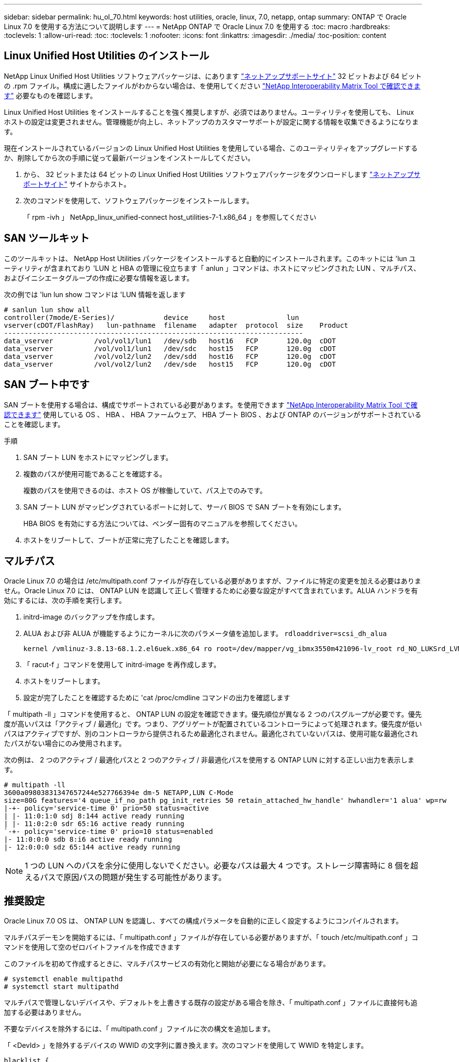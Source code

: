 ---
sidebar: sidebar 
permalink: hu_ol_70.html 
keywords: host utilities, oracle, linux, 7.0, netapp, ontap 
summary: ONTAP で Oracle Linux 7.0 を使用する方法について説明します 
---
= NetApp ONTAP で Oracle Linux 7.0 を使用する
:toc: macro
:hardbreaks:
:toclevels: 1
:allow-uri-read: 
:toc: 
:toclevels: 1
:nofooter: 
:icons: font
:linkattrs: 
:imagesdir: ./media/
:toc-position: content




== Linux Unified Host Utilities のインストール

NetApp Linux Unified Host Utilities ソフトウェアパッケージは、にあります link:https://mysupport.netapp.com/NOW/cgi-bin/software/?product=Host+Utilities+-+SAN&platform=Linux["ネットアップサポートサイト"^] 32 ビットおよび 64 ビットの .rpm ファイル。構成に適したファイルがわからない場合は、を使用してください link:https://mysupport.netapp.com/matrix/#welcome["NetApp Interoperability Matrix Tool で確認できます"^] 必要なものを確認します。

Linux Unified Host Utilities をインストールすることを強く推奨しますが、必須ではありません。ユーティリティを使用しても、 Linux ホストの設定は変更されません。管理機能が向上し、ネットアップのカスタマーサポートが設定に関する情報を収集できるようになります。

現在インストールされているバージョンの Linux Unified Host Utilities を使用している場合、このユーティリティをアップグレードするか、削除してから次の手順に従って最新バージョンをインストールしてください。

. から、 32 ビットまたは 64 ビットの Linux Unified Host Utilities ソフトウェアパッケージをダウンロードします link:https://mysupport.netapp.com/NOW/cgi-bin/software/?product=Host+Utilities+-+SAN&platform=Linux["ネットアップサポートサイト"^] サイトからホスト。
. 次のコマンドを使用して、ソフトウェアパッケージをインストールします。
+
「 rpm -ivh 」 NetApp_linux_unified-connect host_utilities-7-1.x86_64 」を参照してください





== SAN ツールキット

このツールキットは、 NetApp Host Utilities パッケージをインストールすると自動的にインストールされます。このキットには 'lun ユーティリティが含まれており 'LUN と HBA の管理に役立ちます「 anlun 」コマンドは、ホストにマッピングされた LUN 、マルチパス、およびイニシエータグループの作成に必要な情報を返します。

次の例では 'lun lun show コマンドは 'LUN 情報を返します

[listing]
----
# sanlun lun show all
controller(7mode/E-Series)/            device     host               lun
vserver(cDOT/FlashRay)   lun-pathname  filename   adapter  protocol  size    Product
-------------------------------------------------------------------------
data_vserver          /vol/vol1/lun1   /dev/sdb   host16   FCP       120.0g  cDOT
data_vserver          /vol/vol1/lun1   /dev/sdc   host15   FCP       120.0g  cDOT
data_vserver          /vol/vol2/lun2   /dev/sdd   host16   FCP       120.0g  cDOT
data_vserver          /vol/vol2/lun2   /dev/sde   host15   FCP       120.0g  cDOT
----


== SAN ブート中です

SAN ブートを使用する場合は、構成でサポートされている必要があります。を使用できます https://mysupport.netapp.com/matrix/imt.jsp?components=68625;&solution=1&isHWU&src=IMT["NetApp Interoperability Matrix Tool で確認できます"^] 使用している OS 、 HBA 、 HBA ファームウェア、 HBA ブート BIOS 、および ONTAP のバージョンがサポートされていることを確認します。

.手順
. SAN ブート LUN をホストにマッピングします。
. 複数のパスが使用可能であることを確認する。
+
複数のパスを使用できるのは、ホスト OS が稼働していて、パス上でのみです。

. SAN ブート LUN がマッピングされているポートに対して、サーバ BIOS で SAN ブートを有効にします。
+
HBA BIOS を有効にする方法については、ベンダー固有のマニュアルを参照してください。

. ホストをリブートして、ブートが正常に完了したことを確認します。




== マルチパス

Oracle Linux 7.0 の場合は /etc/multipath.conf ファイルが存在している必要がありますが、ファイルに特定の変更を加える必要はありません。Oracle Linux 7.0 には、 ONTAP LUN を認識して正しく管理するために必要な設定がすべて含まれています。ALUA ハンドラを有効にするには、次の手順を実行します。

. initrd-image のバックアップを作成します。
. ALUA および非 ALUA が機能するようにカーネルに次のパラメータ値を追加します。 `rdloaddriver=scsi_dh_alua`
+
....
kernel /vmlinuz-3.8.13-68.1.2.el6uek.x86_64 ro root=/dev/mapper/vg_ibmx3550m421096-lv_root rd_NO_LUKSrd_LVM_LV=vg_ibmx3550m421096/lv_root LANG=en_US.UTF-8 rd_NO_MDSYSFONT=latarcyrheb-sun16 crashkernel=256M KEYBOARDTYPE=pc KEYTABLE=us rd_LVM_LV=vg_ibmx3550m421096/lv_swap rd_NO_DM rhgb quiet rdloaddriver=scsi_dh_alua
....
. 「 racut-f 」コマンドを使用して initrd-image を再作成します。
. ホストをリブートします。
. 設定が完了したことを確認するために 'cat /proc/cmdline コマンドの出力を確認します


「 multipath -ll 」コマンドを使用すると、 ONTAP LUN の設定を確認できます。優先順位が異なる 2 つのパスグループが必要です。優先度が高いパスは「アクティブ / 最適化」です。つまり、アグリゲートが配置されているコントローラによって処理されます。優先度が低いパスはアクティブですが、別のコントローラから提供されるため最適化されません。最適化されていないパスは、使用可能な最適化されたパスがない場合にのみ使用されます。

次の例は、 2 つのアクティブ / 最適化パスと 2 つのアクティブ / 非最適化パスを使用する ONTAP LUN に対する正しい出力を表示します。

[listing]
----
# multipath -ll
3600a09803831347657244e527766394e dm-5 NETAPP,LUN C-Mode
size=80G features='4 queue_if_no_path pg_init_retries 50 retain_attached_hw_handle' hwhandler='1 alua' wp=rw
|-+- policy='service-time 0' prio=50 status=active
| |- 11:0:1:0 sdj 8:144 active ready running
| |- 11:0:2:0 sdr 65:16 active ready running
`-+- policy='service-time 0' prio=10 status=enabled
|- 11:0:0:0 sdb 8:i6 active ready running
|- 12:0:0:0 sdz 65:144 active ready running
----

NOTE: 1 つの LUN へのパスを余分に使用しないでください。必要なパスは最大 4 つです。ストレージ障害時に 8 個を超えるパスで原因パスの問題が発生する可能性があります。



== 推奨設定

Oracle Linux 7.0 OS は、 ONTAP LUN を認識し、すべての構成パラメータを自動的に正しく設定するようにコンパイルされます。

マルチパスデーモンを開始するには、「 multipath.conf 」ファイルが存在している必要がありますが、「 touch /etc/multipath.conf 」コマンドを使用して空のゼロバイトファイルを作成できます

このファイルを初めて作成するときに、マルチパスサービスの有効化と開始が必要になる場合があります。

[listing]
----
# systemctl enable multipathd
# systemctl start multipathd
----
マルチパスで管理しないデバイスや、デフォルトを上書きする既存の設定がある場合を除き、「 multipath.conf 」ファイルに直接何も追加する必要はありません。

不要なデバイスを除外するには、「 multipath.conf 」ファイルに次の構文を追加します。

「 <DevId> 」を除外するデバイスの WWID の文字列に置き換えます。次のコマンドを使用して WWID を特定します。

....
blacklist {
        wwid <DevId>
        devnode "^(ram|raw|loop|fd|md|dm-|sr|scd|st)[0-9]*"
        devnode "^hd[a-z]"
        devnode "^cciss.*"
}
....
この例では '`d`s はブラックリストに登録する必要があるローカル SCSI ディスクです

.手順
. 次のコマンドを実行して WWID を特定します。
+
....
# /lib/udev/scsi_id -gud /dev/sda
360030057024d0730239134810c0cb833
....
. /etc/multipath.conf 内のブラックリストスタンザに、次の WWID を追加します。
+
....
blacklist {
     wwid   360030057024d0730239134810c0cb833
     devnode "^(ram|raw|loop|fd|md|dm-|sr|scd|st)[0-9]*"
     devnode "^hd[a-z]"
     devnode "^cciss.*"
}
....


デフォルト設定を上書きする可能性のあるレガシー設定については '/etc/multipath.conf ファイルを必ず確認してください次の表に、 ONTAP LUN のクリティカルな「マルチパス」パラメータと必要な値を示します。ホストが他のベンダーの LUN に接続されていて、これらのパラメータのいずれかが上書きされた場合は、 ONTAP LUN に特に適用される「マルチパス .conf 」の後の行で修正する必要があります。そうしないと、 ONTAP LUN が想定どおりに機能しない可能性があります。これらのデフォルト設定は、影響を十分に理解したうえで、ネットアップや OS のベンダーに相談して無視してください。

[cols="2*"]
|===
| パラメータ | 設定 


| detect_prio | はい。 


| DEV_DETION_TMO | " 無限 " 


| フェイルバック | 即時 


| fast_io_fail_TMO | 5. 


| の機能 | "3 queue_if_no_path pg_init_retries 50" 


| flush_on_last_del | はい。 


| hardware_handler | 0 


| path_checker です | " tur " 


| path_grouping_policy | 「 group_by_prio 」 


| path_selector | "service-time 0" 


| polling _interval （ポーリング間隔） | 5. 


| Prio | ONTAP 


| プロダクト | LUN. * 


| retain_attached _hw_handler | はい。 


| RR_weight を指定します | " 均一 " 


| ユーザーフレンドリ名 | いいえ 


| ベンダー | ネットアップ 
|===
次の例は、オーバーライドされたデフォルトを修正する方法を示しています。この場合、「 multipath.conf 」ファイルは「 path_checker 」および「 detect_prio 」の値を定義しますが、 ONTAP LUN と互換性はありません。ホストに接続された他の SAN アレイが原因でアレイを削除できない場合は、デバイススタンザを使用して ONTAP LUN 専用にパラメータを修正できます。

[listing]
----
defaults {
 path_checker readsector0
 detect_prio no
 }
devices {
 device {
 vendor "NETAPP "
 product "LUN.*"
 path_checker tur
 detect_prio yes
 }
}
----

NOTE: Oracle Linux 7.0 Red Hat Enterprise Kernel （ RHCK ）を設定するには、を使用します link:hu_rhel_70.html#recommended-settings["推奨設定"] （ Red Hat Enterprise Linux （ RHEL ） 7.0 の場合）



== 既知の問題および制限

[cols="4*"]
|===
| NetApp バグ ID | タイトル | 説明 | Bugzilla ID 


| link:https://mysupport.netapp.com/NOW/cgi-bin/bol?Type=Detail&Display=901558["901558"^] | OL7.0 ： Emulex 8G （ LPe12002 ）ホストの OL 7.0 UEK r3U5 ベータ版で「 RSCN timeout 」エラーが発生すると、ホストは LUN へのすべてのパスを失い、ハングします | Emulex 8G （ LPe12002 ）ホストは停止し、 I/O でストレージフェイルオーバー処理を実行中に高い I/O 障害が発生する可能性がありますリカバリされないパスは RSCN タイムアウトによって失われ、ホストはすべてのパスとハングするため、その結果として認識されます。この問題に達する可能性は高くなります。 | link:https://bugzilla.redhat.com/show_bug.cgi?id=14898["14898"^] 


| link:https://mysupport.netapp.com/NOW/cgi-bin/bol?Type=Detail&Display=901557["901557"^] | OL 7.0 ： IO を使用したストレージフェイルオーバー処理中に、 QLogic 8G FC （ QLE2562 ） SAN ホストで IO が停止することが確認されました | IO を使用したストレージフェイルオーバー処理で、 QLogic 8G FC （ QLE2562 ）ホストの I/O が高くなることがあります。ホストで IO 停止が発生すると、中止とデバイスのリセットが通知されます。この I/O 停止が発生する可能性は高いです。 | link:https://bugzilla.redhat.com/show_bug.cgi?id=14894["14894"^] 


| link:https://mysupport.netapp.com/NOW/cgi-bin/bol?Type=Detail&Display=894766["894766"^] | OL7.0 ： UEKR3U5 α の initramfs に SCSI_dh_aluf.ko モジュールを dracut に含めることができません | カーネルコマンドラインにパラメータ「 rdloaddriver=scsi_dh_alua 」を追加して dracut を作成したあとでも、 scsi_dh_alua モジュールがロードされないことがあります。そのため、ネットアップ LUN に対しては ALUA の有効化は推奨されません。 | link:https://bugzilla.oracle.com/bugzilla/show_bug.cgi?id=14860["14860"^] 


| link:https://mysupport.netapp.com/NOW/cgi-bin/bol?Type=Detail&Display=894796["894796"^] | anaconda は、 OL 7.0 OS のインストール中にログインが成功したにもかかわらず、 iSCSI ログインエラーメッセージを表示します | OL 7.0 をインストールするとき、 anaconda のインストール画面に、 iSCSI ログインが成功したにもかかわらず、複数のターゲット IP への iSCSI ログインに失敗したことが表示されます。anaconda で次のエラーメッセージが表示されます。 "Node Login Failed" iSCSI ログインに複数のターゲット IP を選択した場合にのみ、このエラーが表示されます。[OK] ボタンをクリックすると、 OS のインストールを続行できます。このバグは、 iSCSI または OL 7.0 OS のインストールを阻害するものではありません。 | link:https://bugzilla.oracle.com/bugzilla/show_bug.cgi?id=14870["14870"^] 


| link:https://mysupport.netapp.com/NOW/cgi-bin/bol?Type=Detail&Display=894771["894771"^] | OL7.0: Anaconda は、カーネル cmd 行に bootdev 引数を追加して、 iSCSI SANboot OS インストールの IP アドレスを設定しません | anaconda は、カーネルコマンドラインに bootdev 引数を追加しません。このコマンドラインでは、 iSCSI マルチパス LUN での OL 7.0 OS のインストール時に IPv4 アドレスを設定します。これにより、 OL 7.0 のブート中にストレージサブシステムとの iSCSI セッションを確立するように設定されたイーサネットインターフェイスに IP アドレスを割り当てることはできません。iSCSI セッションが確立されていないため、 OS のブート時にルート LUN が検出されないため、 OS のブートに失敗します。 | link:https://bugzilla.oracle.com/bugzilla/show_bug.cgi?id=14871["14871"^] 


| link:https://mysupport.netapp.com/NOW/cgi-bin/bol?Type=Detail&Display=916501["916501"^] | IO を使用したストレージフェイルオーバー処理で、 QLogic 10G FCoE （ QLE8152 ）ホストカーネルのクラッシュが確認されました | 10G FCoE Qlogic （ QLE8152 ）ホスト上の Qlogic ドライバモジュールでカーネルクラッシュが発生する可能性があります。IO を使用したストレージフェイルオーバー処理の実行中にクラッシュが発生します。このクラッシュが発生する可能性が高いため、ホストでの IO 停止が長くなります。 | link:https://bugzilla.oracle.com/bugzilla/show_bug.cgi?id=15019["15019"^] 
|===

NOTE: Oracle Linux （ Red Hat 互換カーネル）の既知の問題については、を参照してください link:hu_rhel_70.html#known-problems-and-limitations["既知の問題"] （ Red Hat Enterprise Linux （ RHEL ） 7.0 の場合）



== リリースノート



=== ASM ミラーリング

ASM ミラーリングでは、 ASM が問題を認識して代替の障害グループに切り替えるために、 Linux マルチパス設定の変更が必要になる場合があります。ONTAP 上のほとんどの ASM 構成では、外部冗長性が使用されます。つまり、データ保護は外部アレイによって提供され、 ASM はデータをミラーリングしません。一部のサイトでは、通常の冗長性を備えた ASM を使用して、通常は異なるサイト間で双方向ミラーリングを提供しています。を参照してください link:https://www.netapp.com/us/media/tr-3633.pdf["ONTAP を基盤にした Oracle データベース"^] を参照してください。
